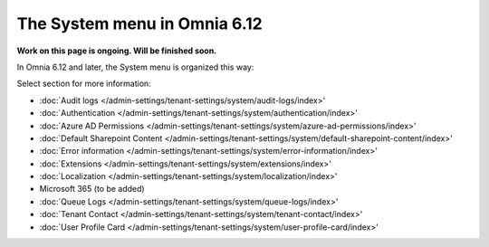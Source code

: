 The System menu in Omnia 6.12
==============================================

**Work on this page is ongoing. Will be finished soon.**

In Omnia 6.12 and later, the System menu is organized this way:

.. image:: system-612.png

Select section for more information:

+ :doc:`Audit logs </admin-settings/tenant-settings/system/audit-logs/index>'
+ :doc:`Authentication </admin-settings/tenant-settings/system/authentication/index>'
+ :doc:`Azure AD Permissions </admin-settings/tenant-settings/system/azure-ad-permissions/index>' 
+ :doc:`Default Sharepoint Content </admin-settings/tenant-settings/system/default-sharepoint-content/index>' 
+ :doc:`Error information </admin-settings/tenant-settings/system/error-information/index>'    
+ :doc:`Extensions </admin-settings/tenant-settings/system/extensions/index>' 
+ :doc:`Localization </admin-settings/tenant-settings/system/localization/index>'    
+  Microsoft 365 (to be added)
+ :doc:`Queue Logs </admin-settings/tenant-settings/system/queue-logs/index>'    
+ :doc:`Tenant Contact </admin-settings/tenant-settings/system/tenant-contact/index>'     
+ :doc:`User Profile Card </admin-settings/tenant-settings/system/user-profile-card/index>'       
